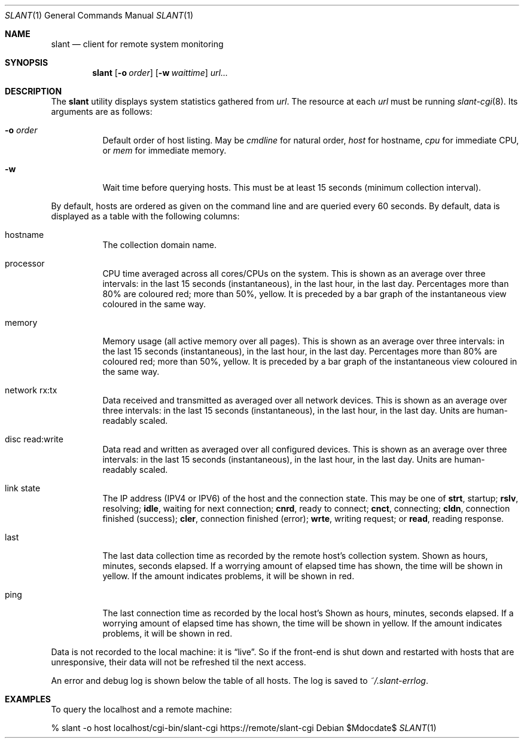 .Dd $Mdocdate$
.Dt SLANT 1
.Os
.Sh NAME
.Nm slant
.Nd client for remote system monitoring
.Sh SYNOPSIS
.Nm slant
.Op Fl o Ar order
.Op Fl w Ar waittime
.Ar url...
.Sh DESCRIPTION
The
.Nm
utility displays system statistics gathered from
.Ar url .
The resource at each
.Ar url
must be running
.Xr slant-cgi 8 .
Its arguments are as follows:
.Bl -tag -width Ds
.It Fl o Ar order
Default order of host listing.
May be
.Ar cmdline
for natural order,
.Ar host
for hostname,
.Ar cpu
for immediate CPU, or
.Ar mem
for immediate memory.
.It Fl w
Wait time before querying hosts.
This must be at least 15 seconds (minimum collection interval).
.El
.Pp
By default, hosts are ordered as given on the command line and are
queried every 60 seconds.
By default, data is displayed as a table with the following columns:
.Bl -tag -width Ds
.It hostname
The collection domain name.
.It processor
CPU time averaged across all cores/CPUs on the system.
This is shown as an average over three intervals: in the last 15
seconds (instantaneous), in the last hour, in the last day.
Percentages more than 80% are coloured red; more than 50%, yellow.
It is preceded by a bar graph of the instantaneous view coloured in the
same way.
.It memory
Memory usage (all active memory over all pages).
This is shown as an average over three intervals: in the last 15
seconds (instantaneous), in the last hour, in the last day.
Percentages more than 80% are coloured red; more than 50%, yellow.
It is preceded by a bar graph of the instantaneous view coloured in the
same way.
.It network rx:tx
Data received and transmitted as averaged over all network devices.
This is shown as an average over three intervals: in the last 15
seconds (instantaneous), in the last hour, in the last day.
Units are human-readably scaled.
.It disc read:write
Data read and written as averaged over all configured devices.
This is shown as an average over three intervals: in the last 15
seconds (instantaneous), in the last hour, in the last day.
Units are human-readably scaled.
.It link state
The IP address (IPV4 or IPV6) of the host and the connection state.
This may be one of 
.Li strt ,
startup;
.Li rslv ,
resolving;
.Li idle ,
waiting for next connection;
.Li cnrd ,
ready to connect;
.Li cnct ,
connecting;
.Li cldn ,
connection finished (success);
.Li cler ,
connection finished (error);
.Li wrte ,
writing request; or
.Li read ,
reading response.
.It last
The last data collection time as recorded by the remote host's
collection system.
Shown as hours, minutes, seconds elapsed.
If a worrying amount of elapsed time has shown, the time will be shown
in yellow.
If the amount indicates problems, it will be shown in red.
.It ping
The last connection time as recorded by the local host's
Shown as hours, minutes, seconds elapsed.
If a worrying amount of elapsed time has shown, the time will be shown
in yellow.
If the amount indicates problems, it will be shown in red.
.El
.Pp
Data is not recorded to the local machine: it is
.Dq live .
So if the front-end is shut down and restarted with hosts that are
unresponsive, their data will not be refreshed til the next access.
.Pp
An error and debug log is shown below the table of all hosts.
The log is saved to
.Pa ~/.slant-errlog .
.\" The following requests should be uncommented and used where appropriate.
.\" .Sh CONTEXT
.\" For section 9 functions only.
.\" .Sh RETURN VALUES
.\" For sections 2, 3, and 9 function return values only.
.\" .Sh ENVIRONMENT
.\" For sections 1, 6, 7, and 8 only.
.\" .Sh FILES
.\" .Sh EXIT STATUS
.\" For sections 1, 6, and 8 only.
.Sh EXAMPLES
To query the localhost and a remote machine:
.Bd -literal
% slant -o host localhost/cgi-bin/slant-cgi https://remote/slant-cgi
.Ed
.\" .Sh DIAGNOSTICS
.\" For sections 1, 4, 6, 7, 8, and 9 printf/stderr messages only.
.\" .Sh ERRORS
.\" For sections 2, 3, 4, and 9 errno settings only.
.\" .Sh SEE ALSO
.\" .Xr foobar 1
.\" .Sh STANDARDS
.\" .Sh HISTORY
.\" .Sh AUTHORS
.\" .Sh CAVEATS
.\" .Sh BUGS
